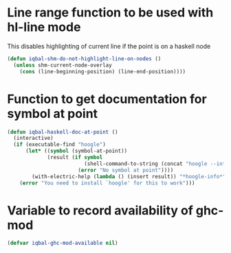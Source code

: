 * Line range function to be used with hl-line mode
  This disables highlighting of current line if the point is on a
  haskell node
  #+begin_src emacs-lisp
    (defun iqbal-shm-do-not-highlight-line-on-nodes ()
      (unless shm-current-node-overlay
        (cons (line-beginning-position) (line-end-position))))
  #+end_src


* Function to get documentation for symbol at point
  #+begin_src emacs-lisp
    (defun iqbal-haskell-doc-at-point ()
      (interactive)
      (if (executable-find "hoogle")
          (let* ((symbol (symbol-at-point))
                 (result (if symbol
                             (shell-command-to-string (concat "hoogle --info " (symbol-name symbol)))
                           (error "No symbol at point"))))
            (with-electric-help (lambda () (insert result)) "*hoogle-info*"))
        (error "You need to install `hoogle' for this to work")))
  #+end_src


* Variable to record availability of ghc-mod
  #+begin_src emacs-lisp
    (defvar iqbal-ghc-mod-available nil)
  #+end_src

